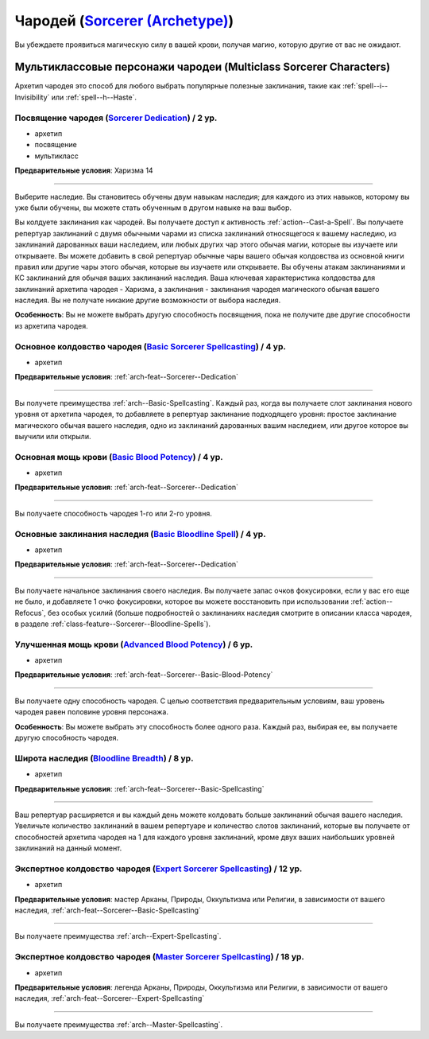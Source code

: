.. rst-class:: archetype multiclass
.. _archetype--Sorcerer:

Чародей (`Sorcerer (Archetype) <https://2e.aonprd.com/Archetypes.aspx?ID=9>`_)
-------------------------------------------------------------------------------------------------------------

Вы убеждаете проявиться магическую силу в вашей крови, получая магию, которую другие от вас не ожидают.


Мультиклассовые персонажи чародеи (Multiclass Sorcerer Characters)
~~~~~~~~~~~~~~~~~~~~~~~~~~~~~~~~~~~~~~~~~~~~~~~~~~~~~~~~~~~~~~~~~~~~~~~~~~~~~~~~~~~~~~~~~~~~~~~~~~~~~~

Архетип чародея это способ для любого выбрать популярные полезные заклинания, такие как :ref:`spell--i--Invisibility` или :ref:`spell--h--Haste`.


.. _arch-feat--Sorcerer--Dedication:

Посвящение чародея (`Sorcerer Dedication <https://2e.aonprd.com/Feats.aspx?ID=734>`_) / 2 ур.
""""""""""""""""""""""""""""""""""""""""""""""""""""""""""""""""""""""""""""""""""""""""""""""""""""""

- архетип
- посвящение
- мультикласс

**Предварительные условия**: Харизма 14

----------

Выберите наследие.
Вы становитесь обучены двум навыкам наследия; для каждого из этих навыков, которому вы уже были обучены, вы можете стать обученным в другом навыке на ваш выбор.

Вы колдуете заклинания как чародей.
Вы получаете доступ к активность :ref:`action--Cast-a-Spell`.
Вы получаете репертуар заклинаний с двумя обычными чарами из списка заклинаний относящегося к вашему наследию, из заклинаний дарованных ваши наследием, или любых других чар этого обычая магии, которые вы изучаете или открываете.
Вы можете добавить в свой репертуар обычные чары вашего обычая колдовства из основной книги правил или другие чары этого обычая, которые вы изучаете или открываете.
Вы обучены атакам заклинаниями и КС заклинаний для обычая ваших заклинаний наследия.
Ваша ключевая характеристика колдовства для заклинаний архетипа чародея - Харизма, а заклинания - заклинания чародея магического обычая вашего наследия.
Вы не получате никакие другие возможности от выбора наследия.

**Особенность**: Вы не можете выбрать другую способность посвящения, пока не получите две другие способности из архетипа чародея.

.. versionchanged:: /errata-r1
	Перефразировано предложение о тех чарах и заклинаниях, которые можно добавлять в репертуар.
	Изначально забыли упомянуть заклинания наследия среди доступных.


.. _arch-feat--Sorcerer--Basic-Spellcasting:

Основное колдовство чародея (`Basic Sorcerer Spellcasting <https://2e.aonprd.com/Feats.aspx?ID=735>`_) / 4 ур.
"""""""""""""""""""""""""""""""""""""""""""""""""""""""""""""""""""""""""""""""""""""""""""""""""""""""""""""""""

- архетип

**Предварительные условия**: :ref:`arch-feat--Sorcerer--Dedication`

----------

Вы получете преимущества :ref:`arch--Basic-Spellcasting`.
Каждый раз, когда вы получаете слот заклинания нового уровня от архетипа чародея, то добавляете в репертуар заклинание подходящего уровня: простое заклинание магического обычая вашего наследия, одно из заклинаний дарованных вашим наследием, или другое которое вы выучили или открыли.


.. _arch-feat--Sorcerer--Basic-Blood-Potency:

Основная мощь крови (`Basic Blood Potency <https://2e.aonprd.com/Feats.aspx?ID=736>`_) / 4 ур.
""""""""""""""""""""""""""""""""""""""""""""""""""""""""""""""""""""""""""""""""""""""""""""""""""""""

- архетип

**Предварительные условия**: :ref:`arch-feat--Sorcerer--Dedication`

----------

Вы получаете способность чародея 1-го или 2-го уровня.


.. _arch-feat--Sorcerer--Basic-Bloodline-Spell:

Основные заклинания наследия (`Basic Bloodline Spell <https://2e.aonprd.com/Feats.aspx?ID=737>`_) / 4 ур.
""""""""""""""""""""""""""""""""""""""""""""""""""""""""""""""""""""""""""""""""""""""""""""""""""""""""""

- архетип

**Предварительные условия**: :ref:`arch-feat--Sorcerer--Dedication`

----------

Вы получаете начальное заклинания своего наследия.
Вы получаете запас очков фокусировки, если у вас его еще не было, и добавляете 1 очко фокусировки, которое вы можете восстановить при использовании :ref:`action--Refocus`, без особых усилий (больше подробностей о заклинаниях наследия смотрите в описании класса чародея, в разделе :ref:`class-feature--Sorcerer--Bloodline-Spells`).


.. _arch-feat--Sorcerer--Advanced-Blood-Potency:

Улучшенная мощь крови (`Advanced Blood Potency <https://2e.aonprd.com/Feats.aspx?ID=738>`_) / 6 ур.
""""""""""""""""""""""""""""""""""""""""""""""""""""""""""""""""""""""""""""""""""""""""""""""""""""""

- архетип

**Предварительные условия**: :ref:`arch-feat--Sorcerer--Basic-Blood-Potency`

----------

Вы получаете одну способность чародея.
С целью соответствия предварительным условиям, ваш уровень чародея равен половине уровня персонажа.

**Особенность**: Вы можете выбрать эту способность более одного раза.
Каждый раз, выбирая ее, вы получаете другую способность чародея.


.. _arch-feat--Sorcerer--Bloodline-Breadth:

Широта наследия (`Bloodline Breadth <https://2e.aonprd.com/Feats.aspx?ID=739>`_) / 8 ур.
""""""""""""""""""""""""""""""""""""""""""""""""""""""""""""""""""""""""""""""""""""""""""""""""""""""

- архетип

**Предварительные условия**: :ref:`arch-feat--Sorcerer--Basic-Spellcasting`

----------

Ваш репертуар расширяется и вы каждый день можете колдовать больше заклинаний обычая вашего наследия.
Увеличьте количество заклинаний в вашем репертуаре и количество слотов заклинаний, которые вы получаете от способностей архетипа чародея на 1 для каждого уровня заклинаний, кроме двух ваших наибольших уровней заклинаний на данный момент.


.. _arch-feat--Sorcerer--Expert-Spellcasting:

Экспертное колдовство чародея (`Expert Sorcerer Spellcasting <https://2e.aonprd.com/Feats.aspx?ID=740>`_) / 12 ур.
"""""""""""""""""""""""""""""""""""""""""""""""""""""""""""""""""""""""""""""""""""""""""""""""""""""""""""""""""""""

- архетип

**Предварительные условия**: мастер Арканы, Природы, Оккультизма или Религии, в зависимости от вашего наследия, :ref:`arch-feat--Sorcerer--Basic-Spellcasting`

----------

Вы получаете преимущества :ref:`arch--Expert-Spellcasting`.


.. _arch-feat--Sorcerer--Master-Spellcasting:

Экспертное колдовство чародея (`Master Sorcerer Spellcasting <https://2e.aonprd.com/Feats.aspx?ID=741>`_) / 18 ур.
"""""""""""""""""""""""""""""""""""""""""""""""""""""""""""""""""""""""""""""""""""""""""""""""""""""""""""""""""""""

- архетип

**Предварительные условия**: легенда Арканы, Природы, Оккультизма или Религии, в зависимости от вашего наследия, :ref:`arch-feat--Sorcerer--Expert-Spellcasting`

----------

Вы получаете преимущества :ref:`arch--Master-Spellcasting`.
